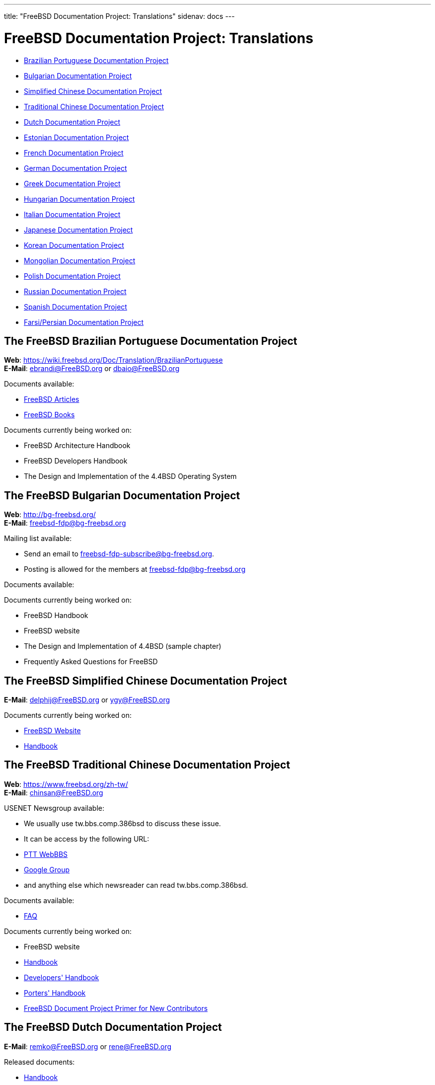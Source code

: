 ---
title: "FreeBSD Documentation Project: Translations"
sidenav: docs
---

= FreeBSD Documentation Project: Translations

* <<brazilian_portuguese,Brazilian Portuguese Documentation Project>>
* <<bulgarian,Bulgarian Documentation Project>>
* <<chinese-cn,Simplified Chinese Documentation Project>>
* <<chinese-tw,Traditional Chinese Documentation Project>>
* <<dutch,Dutch Documentation Project>>
* <<estonian,Estonian Documentation Project>>
* <<french,French Documentation Project>>
* <<german,German Documentation Project>>
* <<greek,Greek Documentation Project>>
* <<hungarian,Hungarian Documentation Project>>
* <<italian,Italian Documentation Project>>
* <<japanese,Japanese Documentation Project>>
* <<korean,Korean Documentation Project>>
* <<mongolian,Mongolian Documentation Project>>
* <<polish,Polish Documentation Project>>
* <<russian,Russian Documentation Project>>
* <<spanish,Spanish Documentation Project>>
* <<farsi,Farsi/Persian Documentation Project>>

[[brazilian_portuguese]]
== The FreeBSD Brazilian Portuguese Documentation Project

*Web*: https://wiki.freebsd.org/Doc/Translation/BrazilianPortuguese +
*E-Mail*: ebrandi@FreeBSD.org or dbaio@FreeBSD.org

Documents available:

* link:https://docs.freebsd.org/pt-br/articles/[FreeBSD Articles]
* link:https://docs.freebsd.org/pt-br/books/[FreeBSD Books]

Documents currently being worked on:

* FreeBSD Architecture Handbook
* FreeBSD Developers Handbook
* The Design and Implementation of the 4.4BSD Operating System

[[bulgarian]]
== The FreeBSD Bulgarian Documentation Project

*Web*: http://bg-freebsd.org/ +
*E-Mail*: freebsd-fdp@bg-freebsd.org

Mailing list available:

* Send an email to freebsd-fdp-subscribe@bg-freebsd.org.
* Posting is allowed for the members at freebsd-fdp@bg-freebsd.org

Documents available:

Documents currently being worked on:

* FreeBSD Handbook
* FreeBSD website
* The Design and Implementation of 4.4BSD (sample chapter)
* Frequently Asked Questions for FreeBSD

[[chinese-cn]]
== The FreeBSD Simplified Chinese Documentation Project

*E-Mail*: delphij@FreeBSD.org or ygy@FreeBSD.org

Documents currently being worked on:

* link:https://www.freebsd.org/zh-cn/[FreeBSD Website]
* link:https://docs.freebsd.org/zh-cn/books/handbook/[Handbook]

[[chinese-tw]]
== The FreeBSD Traditional Chinese Documentation Project

*Web*: https://www.freebsd.org/zh-tw/ +
*E-Mail*: chinsan@FreeBSD.org

USENET Newsgroup available:

* We usually use tw.bbs.comp.386bsd to discuss these issue.
* It can be access by the following URL:
* link:http://www.ptt.cc/bbs/FreeBSD/index.html[PTT WebBBS]
* link:http://groups.google.com.tw/group/tw.bbs.comp.386bsd?lnk%27sg%27[Google Group]
* and anything else which newsreader can read tw.bbs.comp.386bsd.

Documents available:

* link:https://docs.freebsd.org/zh-tw/books/faq/[FAQ]

Documents currently being worked on:

* FreeBSD website
* link:https://docs.freebsd.org/zh-tw/books/handbook/[Handbook]
* link:https://docs.freebsd.org/zh-tw/books/developers-handbook/[Developers' Handbook]
* link:https://docs.freebsd.org/zh-tw/books/porters-handbook/[Porters' Handbook]
* link:https://docs.freebsd.org/zh-tw/books/fdp-primer/[FreeBSD Document Project Primer for New Contributors]

[[dutch]]
== The FreeBSD Dutch Documentation Project

*E-Mail*: remko@FreeBSD.org or rene@FreeBSD.org

Released documents:

* link:https://docs.freebsd.org/nl/books/handbook/[Handbook]
* link:https://docs.freebsd.org/nl/articles/[Several articles]
* link:https://www.freebsd.org/nl/[Web page]

[[estonian]]
== The FreeBSD Estonian Documentation Project

*Web*: http://www.bsd.ee/

[[french]]
== The FreeBSD French Documentation Project

*E-Mail*: blackend@FreeBSD.org or gioria@FreeBSD.org

Documents available:

* link:https://docs.freebsd.org/fr/books/faq/[FAQ]
* link:https://docs.freebsd.org/fr/articles/[Some articles and tutorials]

Documents currently being worked on:

* link:https://docs.freebsd.org/fr/books/handbook/[Handbook], link:https://www.freebsd.org/fr/[Web]

[[german]]
== The FreeBSD German Documentation Project

*Web*: link:https://people.freebsd.org/~jkois/FreeBSDde/de/[German Project status page] +
*E-Mail*: de-bsd-translators@de.FreeBSD.org +
*IRC*: Server: irc.freenode.net, Channel: #FreeBSD-Doc.de

Documents available/being worked on: +
link:https://www.freebsd.org/de/[Web], link:https://docs.freebsd.org/de/books/developers-handbook/[developers-handbook], link:https://docs.freebsd.org/de/books/faq/[FAQ], link:https://docs.freebsd.org/de/books/fdp-primer/[FDP Primer], link:https://docs.freebsd.org/de/books/handbook/[Handbook], link:https://docs.freebsd.org/de/books/porters-handbook/[porters-handbook], link:https://docs.freebsd.org/de/articles/[some articles].

[[greek]]
== The FreeBSD Greek Documentation Project

*E-Mail*: Giorgos Keramidas <keramida@FreeBSD.org> +
*E-Mail*: freebsd-doc-el@lists.hellug.gr +
*IRC*: Server: eu.irc.gr, us.irc.gr, Channel: #bsddocs

Mailing lists available:

* The freebsd-doc-el is the main discussion list for the Greek translations. The main list language is Greek, but it's also ok to write in English.
* List info: http://lists.hellug.gr/mailman/listinfo/freebsd-doc-el

Documents available:

* link:https://docs.freebsd.org/el/articles/[some articles and tutorials].

Documents currently being worked on:

* link:https://docs.freebsd.org/el/books/handbook/[Handbook], link:https://docs.freebsd.org/el/books/faq/[FAQ]

Repositories of ongoing work (Mercurial): +

link:http://hg.hellug.gr/freebsd/doc/[Imports of the FreeBSD doc tree], link:http://hg.hellug.gr/freebsd/doc-el/[Main translation tree (doc)], link:http://hg.hellug.gr/freebsd/doc-sonicy/[Translation tree of Manolis Kiagias (doc)], link:http://hg.hellug.gr/freebsd/www/[Imports of the FreeBSD www tree], link:http://hg.hellug.gr/freebsd/www-el/[Main www translation tree (www)], link:http://hg.hellug.gr/freebsd/www-sonicy/[Translation tree of Manolis Kiagias (www)].

[[hungarian]]
== The FreeBSD Hungarian Documentation Project

*Web*: https://www.freebsd.org/hu/docproj/hungarian/ +
*E-Mail*: gabor@FreeBSD.org

Documents available: +
link:https://www.freebsd.org/hu/[Web], link:https://docs.freebsd.org/hu/articles/[some articles], link:https://docs.freebsd.org/hu/books/handbook/[Handbook], link:https://docs.freebsd.org/hu/books/faq/[FAQ], link:https://docs.freebsd.org/hu/books/fdp-primer/[FDP Primer].

[[italian]]
== The FreeBSD Italian Documentation Project

*Web*: https://people.freebsd.org/~madpilot/ItalianTranslation/ +
*E-Mail*: madpilot@freebsd.org

Documents available:

* link:https://docs.freebsd.org/it/books/handbook/[Handbook]

Documents currently being worked on:

* link:https://docs.freebsd.org/it/books/handbook/[Handbook]

Git repository:

* link:https://github.com/madpilot78/FreeBSD-doc-it[GitHub]

[[japanese]]
== The FreeBSD Japanese Documentation Project

*Web*: http://www.jp.FreeBSD.org/doc-jp/ +
*E-Mail*: doc-jp@jp.FreeBSD.org

Documents available:

* link:https://docs.freebsd.org/ja/books/handbook/[Handbook], link:https://docs.freebsd.org/ja/books/faq/[FAQ], link:https://www.freebsd.org/ja/[Web], link:http://www.jp.freebsd.org/NewsLetter/Issue2/[FreeBSD NewsLetter Issue #2]

Documents currently being worked on:

* FreeBSD Tutorials

[[korean]]
== The FreeBSD Korean Documentation Project

*Web*: https://wiki.kr.freebsd.org +
*E-Mail*: doc@kr.FreeBSD.org

Documents currently being worked on: +
Handbook

[[mongolian]]
== The FreeBSD Mongolian Documentation Project

*E-Mail*: ganbold@micom.mng.net, natsag2000@yahoo.com, admin@mnbsd.org

[[polish]]
== The FreeBSD Polish Documentation Project

*E-Mail*: bsd@therek.net

Documents available: +
Some tutorials

Documents currently being worked on: +
Handbook

[[russian]]
== The FreeBSD Russian Documentation Project

Documents available:

* link:https://docs.freebsd.org/ru/books/faq/[FAQ]
* link:https://www.freebsd.org/ru/[WWW]
* link:http://www.freebsd.org.ua/docs.html[Other documents list]

Documents currently being worked on:

* link:http://www.freebsd.org.ua/doc/ru_RU.KOI8-R/books/handbook/[Handbook]

[[spanish]]
== The FreeBSD Spanish Documentation Project

*Web*: https://www.FreeBSD.org/es/ +
*E-Mail*: carlavilla@FreeBSD.org

Documents available:

* link:https://docs.freebsd.org/es/books/faq/[FAQ]
* link:https://docs.freebsd.org/es/books/handbook/[Handbook]
* link:https://docs.freebsd.org/es/articles/[Articles]

[[farsi]]
== The FreeBSD Farsi/Persian Documentation Project

*Web*: link:https://www.irbug.org/[Iran BSD User Group] +
*E-Mail*: kfv@irbug.org

link:..[FreeBSD Documentation Project Home]
